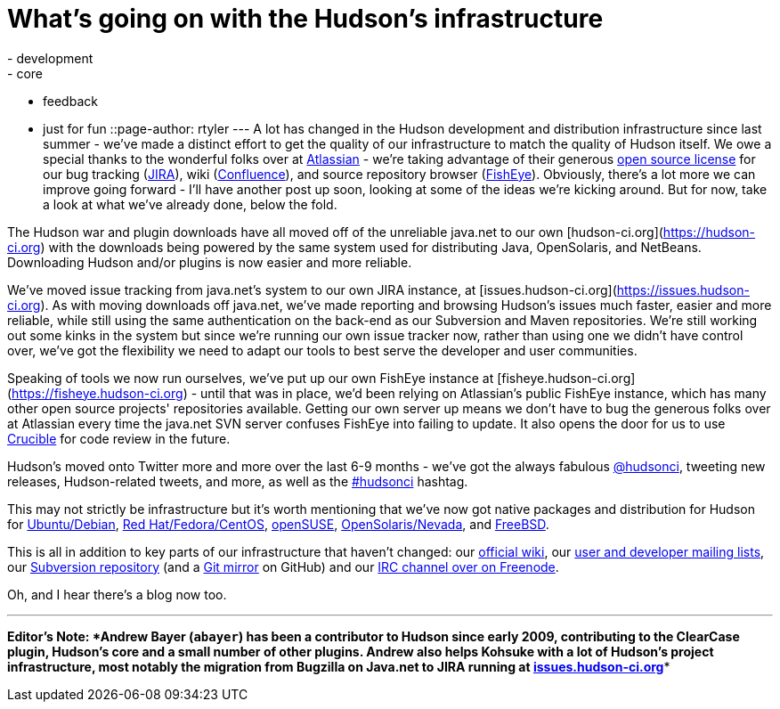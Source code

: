 = What's going on with the Hudson's infrastructure
:nodeid: 149
:created: 1265724000
:tags:
  - development
  - core
  - feedback
  - just for fun
::page-author: rtyler
---
A lot has changed in the Hudson development and distribution infrastructure since last summer - we've made a distinct effort to get the quality of our infrastructure to match the quality of Hudson itself. We owe a special thanks to the wonderful folks over at https://atlassian.com/[Atlassian] - we're taking advantage of their generous https://www.atlassian.com/opensource/[open source license] for our bug tracking (https://www.atlassian.com/software/jira/[JIRA]), wiki (https://www.atlassian.com/software/confluence/[Confluence]), and source repository browser (https://www.atlassian.com/software/fisheye/[FishEye]). Obviously, there's a lot more we can improve going forward - I'll have another post up soon, looking at some of the ideas we're kicking around. But for now, take a look at what we've already done, below the fold.

The Hudson war and plugin downloads have all moved off of the unreliable java.net to our own [hudson-ci.org](https://hudson-ci.org) with the downloads being powered by the same system used for distributing Java, OpenSolaris, and NetBeans. Downloading Hudson and/or plugins is now easier and more reliable.

We've moved issue tracking from java.net's system to our own JIRA instance, at [issues.hudson-ci.org](https://issues.hudson-ci.org). As with moving downloads off java.net, we've made reporting and browsing Hudson's issues much faster, easier and more reliable, while still using the same authentication on the back-end as our Subversion and Maven repositories. We're still working out some kinks in the system but since we're running our own issue tracker now, rather than using one we didn't have control over, we've got the flexibility we need to adapt our tools to best serve the developer and user communities.

Speaking of tools we now run ourselves, we've put up our own FishEye instance at [fisheye.hudson-ci.org](https://fisheye.hudson-ci.org) - until that was in place, we'd been relying on Atlassian's public FishEye instance, which has many other open source projects' repositories available. Getting our own server up means we don't have to bug the generous folks over at Atlassian every time the java.net SVN server confuses FishEye into failing to update. It also opens the door for us to use https://www.atlassian.com/software/crucible/[Crucible] for code review in the future.

Hudson's moved onto Twitter more and more over the last 6-9 months - we've got the always fabulous https://twitter.com/hudsonci[@hudsonci], tweeting new releases, Hudson-related tweets, and more, as well as the https://twitter.com/search?q=%23hudsonci[#hudsonci] hashtag.

This may not strictly be infrastructure but it's worth mentioning that we've now got native packages and distribution for Hudson for https://hudson-ci.org/debian/[Ubuntu/Debian], https://hudson-ci.org/redhat/[Red Hat/Fedora/CentOS], https://hudson-ci.org/opensuse/[openSUSE], https://pkg.hudson-ci.org/[OpenSolaris/Nevada], and https://www.freshports.org/www/hudson/[FreeBSD].

This is all in addition to key parts of our infrastructure that haven't changed: our https://wiki.jenkins.io/display/JENKINS/Home[official wiki], our https://wiki.jenkins.io/display/JENKINS/Mailing+List[user and developer mailing lists], our https://hudson.dev.java.net/svn/hudson/trunk/hudson/[Subversion repository] (and a https://github.com/kohsuke/hudson/[Git mirror] on GitHub) and our https://wiki.jenkins.io/display/JENKINS/IRC+Channel[IRC channel over on Freenode].

Oh, and I hear there's a blog now too.

'''''

*Editor's Note: *Andrew Bayer (`abayer`) has been a contributor to Hudson since early 2009, contributing to the ClearCase plugin, Hudson's core and a small number of other plugins. Andrew also helps Kohsuke with a lot of Hudson's project infrastructure, most notably the migration from Bugzilla on Java.net to JIRA running at https://issues.hudson-ci.org[issues.hudson-ci.org]**
